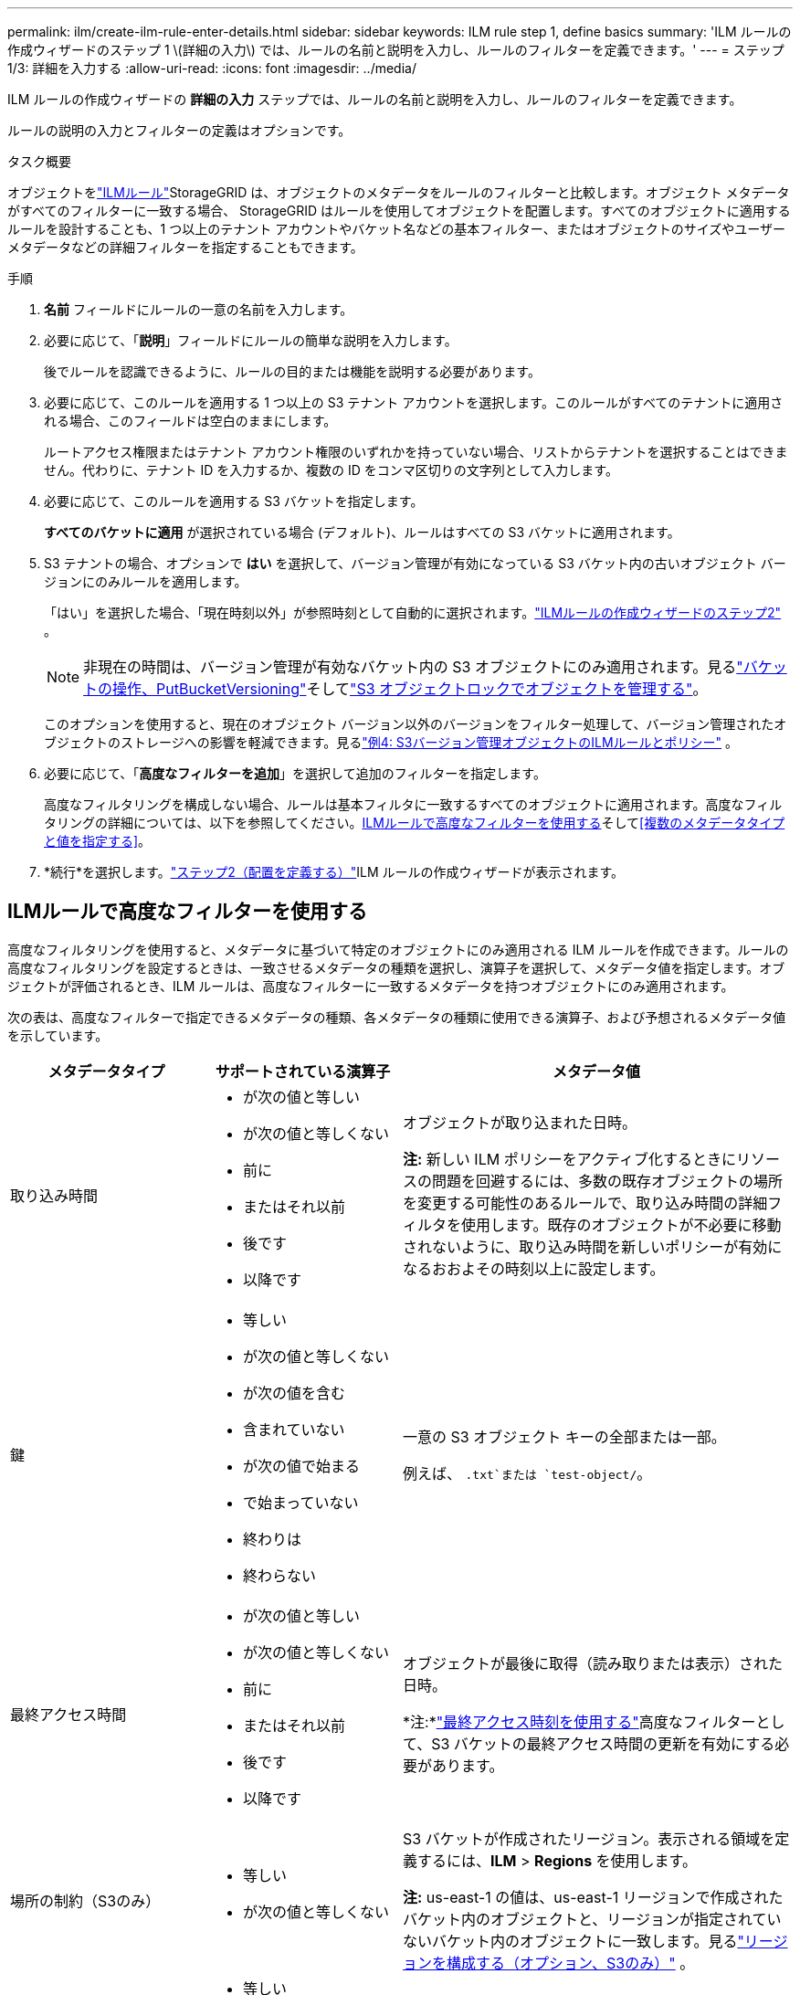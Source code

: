 ---
permalink: ilm/create-ilm-rule-enter-details.html 
sidebar: sidebar 
keywords: ILM rule step 1, define basics 
summary: 'ILM ルールの作成ウィザードのステップ 1 \(詳細の入力\) では、ルールの名前と説明を入力し、ルールのフィルターを定義できます。' 
---
= ステップ1/3: 詳細を入力する
:allow-uri-read: 
:icons: font
:imagesdir: ../media/


[role="lead"]
ILM ルールの作成ウィザードの *詳細の入力* ステップでは、ルールの名前と説明を入力し、ルールのフィルターを定義できます。

ルールの説明の入力とフィルターの定義はオプションです。

.タスク概要
オブジェクトをlink:what-ilm-rule-is.html["ILMルール"]StorageGRID は、オブジェクトのメタデータをルールのフィルターと比較します。オブジェクト メタデータがすべてのフィルターに一致する場合、 StorageGRID はルールを使用してオブジェクトを配置します。すべてのオブジェクトに適用するルールを設計することも、1 つ以上のテナント アカウントやバケット名などの基本フィルター、またはオブジェクトのサイズやユーザー メタデータなどの詳細フィルターを指定することもできます。

.手順
. *名前* フィールドにルールの一意の名前を入力します。
. 必要に応じて、「*説明*」フィールドにルールの簡単な説明を入力します。
+
後でルールを認識できるように、ルールの目的または機能を説明する必要があります。

. 必要に応じて、このルールを適用する 1 つ以上の S3 テナント アカウントを選択します。このルールがすべてのテナントに適用される場合、このフィールドは空白のままにします。
+
ルートアクセス権限またはテナント アカウント権限のいずれかを持っていない場合、リストからテナントを選択することはできません。代わりに、テナント ID を入力するか、複数の ID をコンマ区切りの文字列として入力します。

. 必要に応じて、このルールを適用する S3 バケットを指定します。
+
*すべてのバケットに適用* が選択されている場合 (デフォルト)、ルールはすべての S3 バケットに適用されます。

. S3 テナントの場合、オプションで *はい* を選択して、バージョン管理が有効になっている S3 バケット内の古いオブジェクト バージョンにのみルールを適用します。
+
「はい」を選択した場合、「現在時刻以外」が参照時刻として自動的に選択されます。link:create-ilm-rule-define-placements.html["ILMルールの作成ウィザードのステップ2"] 。

+

NOTE: 非現在の時間は、バージョン管理が有効なバケット内の S3 オブジェクトにのみ適用されます。見るlink:../s3/operations-on-buckets.html["バケットの操作、PutBucketVersioning"]そしてlink:managing-objects-with-s3-object-lock.html["S3 オブジェクトロックでオブジェクトを管理する"]。

+
このオプションを使用すると、現在のオブジェクト バージョン以外のバージョンをフィルター処理して、バージョン管理されたオブジェクトのストレージへの影響を軽減できます。見るlink:example-4-ilm-rules-and-policy-for-s3-versioned-objects.html["例4: S3バージョン管理オブジェクトのILMルールとポリシー"] 。

. 必要に応じて、「*高度なフィルターを追加*」を選択して追加のフィルターを指定します。
+
高度なフィルタリングを構成しない場合、ルールは基本フィルタに一致するすべてのオブジェクトに適用されます。高度なフィルタリングの詳細については、以下を参照してください。<<ILMルールで高度なフィルターを使用する>>そして<<複数のメタデータタイプと値を指定する>>。

. *続行*を選択します。link:create-ilm-rule-define-placements.html["ステップ2（配置を定義する）"]ILM ルールの作成ウィザードが表示されます。




== ILMルールで高度なフィルターを使用する

高度なフィルタリングを使用すると、メタデータに基づいて特定のオブジェクトにのみ適用される ILM ルールを作成できます。ルールの高度なフィルタリングを設定するときは、一致させるメタデータの種類を選択し、演算子を選択して、メタデータ値を指定します。オブジェクトが評価されるとき、ILM ルールは、高度なフィルターに一致するメタデータを持つオブジェクトにのみ適用されます。

次の表は、高度なフィルターで指定できるメタデータの種類、各メタデータの種類に使用できる演算子、および予想されるメタデータ値を示しています。

[cols="1a,1a,2a"]
|===
| メタデータタイプ | サポートされている演算子 | メタデータ値 


 a| 
取り込み時間
 a| 
* が次の値と等しい
* が次の値と等しくない
* 前に
* またはそれ以前
* 後です
* 以降です

 a| 
オブジェクトが取り込まれた日時。

*注:* 新しい ILM ポリシーをアクティブ化するときにリソースの問題を回避するには、多数の既存オブジェクトの場所を変更する可能性のあるルールで、取り込み時間の詳細フィルタを使用します。既存のオブジェクトが不必要に移動されないように、取り込み時間を新しいポリシーが有効になるおおよその時刻以上に設定します。



 a| 
鍵
 a| 
* 等しい
* が次の値と等しくない
* が次の値を含む
* 含まれていない
* が次の値で始まる
* で始まっていない
* 終わりは
* 終わらない

 a| 
一意の S3 オブジェクト キーの全部または一部。

例えば、 `.txt`または `test-object/`。



 a| 
最終アクセス時間
 a| 
* が次の値と等しい
* が次の値と等しくない
* 前に
* またはそれ以前
* 後です
* 以降です

 a| 
オブジェクトが最後に取得（読み取りまたは表示）された日時。

*注:*link:using-last-access-time-in-ilm-rules.html["最終アクセス時刻を使用する"]高度なフィルターとして、S3 バケットの最終アクセス時間の更新を有効にする必要があります。



 a| 
場所の制約（S3のみ）
 a| 
* 等しい
* が次の値と等しくない

 a| 
S3 バケットが作成されたリージョン。表示される領域を定義するには、*ILM* > *Regions* を使用します。

*注:* us-east-1 の値は、us-east-1 リージョンで作成されたバケット内のオブジェクトと、リージョンが指定されていないバケット内のオブジェクトに一致します。見るlink:configuring-regions-optional-and-s3-only.html["リージョンを構成する（オプション、S3のみ）"] 。



 a| 
オブジェクトのサイズ
 a| 
* 等しい
* が次の値と等しくない
* が次の値より小さい
* 以下
* が次の値より大きい
* より大きいか等しい

 a| 
オブジェクトのサイズ。

消失訂正符号化は、1 MB を超えるオブジェクトに最適です。非常に小さな消去符号化フラグメントを管理するオーバーヘッドを回避するために、200 KB 未満のオブジェクトには消去符号化を使用しないでください。



 a| 
ユーザーメタデータ
 a| 
* が次の値を含む
* 終わりは
* 等しい
* 存在する
* が次の値で始まる
* 含まれていない
* 終わらない
* が次の値と等しくない
* 存在しない
* で始まっていない

 a| 
キーと値のペア。*ユーザー メタデータ名* がキーで、*メタデータ値* が値です。

たとえば、ユーザーメタデータを持つオブジェクトをフィルタリングするには、 `color=blue` 、 特定 `color`*ユーザーメタデータ名*の場合、 `equals`オペレーターの場合、 `blue` *メタデータ値* 用。

*注:* ユーザー メタデータ名では大文字と小文字は区別されませんが、ユーザー メタデータ値では大文字と小文字が区別されます。



 a| 
オブジェクトタグ（S3のみ）
 a| 
* が次の値を含む
* 終わりは
* 等しい
* 存在する
* が次の値で始まる
* 含まれていない
* 終わらない
* が次の値と等しくない
* 存在しない
* で始まっていない

 a| 
キーと値のペア。*オブジェクト タグ名* がキー、*オブジェクト タグ値* が値です。

たとえば、オブジェクトタグが `Image=True`、 特定 `Image`*オブジェクトタグ名*の場合、 `equals`オペレーターの場合、 `True` *オブジェクト タグ値* 用。

*注意:* オブジェクト タグ名とオブジェクト タグ値では大文字と小文字が区別されます。これらの項目は、オブジェクトに対して定義されたとおりに正確に入力する必要があります。

|===


== 複数のメタデータタイプと値を指定する

高度なフィルタリングを定義する場合、複数の種類のメタデータと複数のメタデータ値を指定できます。たとえば、サイズが 10 MB から 100 MB までのオブジェクトに一致するルールが必要な場合は、*オブジェクト サイズ* メタデータ タイプを選択し、2 つのメタデータ値を指定します。

* 最初のメタデータ値は、10 MB 以上のオブジェクトを指定します。
* 2 番目のメタデータ値は、100 MB 以下のオブジェクトを指定します。


image::../media/advanced_filtering_size_between.png[オブジェクトサイズの高度なフィルタリングの例]

複数のエントリを使用すると、どのオブジェクトが一致するかを正確に制御できます。次の例では、ルールは、camera_type ユーザー メタデータの値として Brand A または Brand B を持つオブジェクトに適用されます。ただし、このルールは 10 MB 未満のブランド B オブジェクトにのみ適用されます。

image::../media/advanced_filtering_multiple_rows.png[ユーザーメタデータの高度なフィルタリングの例]
